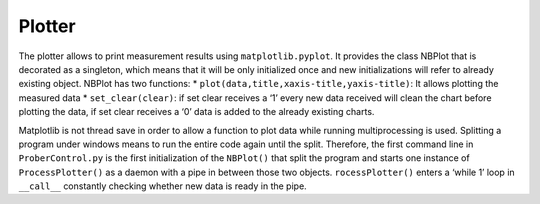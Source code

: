 Plotter
=======

The plotter allows to print measurement results using ``matplotlib.pyplot``. It provides the class NBPlot that is decorated as a singleton, which means that it will be only initialized once and new initializations will refer to already existing object. NBPlot has two functions:
* ``plot(data,title,xaxis-title,yaxis-title)``: It allows plotting the measured data
* ``set_clear(clear)``: if set clear receives a ‘1’ every new data received will clean the chart before plotting the data, if set clear receives a ‘0’ data is added to the already existing charts.

Matplotlib is not thread save in order to allow a function to plot data while running multiprocessing is used. Splitting a program under windows means to run the entire code again until the split. Therefore, the first command line in ``ProberControl.py`` is the first initialization of the ``NBPlot()`` that split the program and starts one instance of ``ProcessPlotter()`` as a daemon with a pipe in between those two objects. ``rocessPlotter()`` enters a ‘while 1’ loop in ``__call__`` constantly checking whether new data is ready in the pipe.